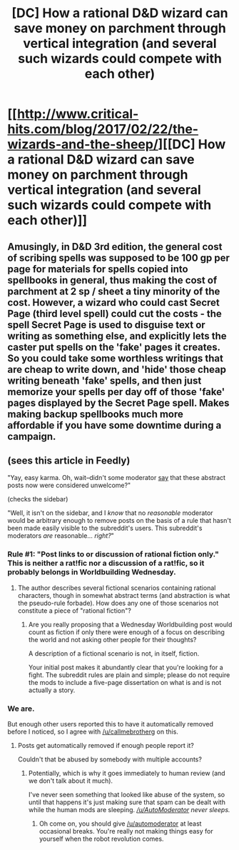 #+TITLE: [DC] How a rational D&D wizard can save money on parchment through vertical integration (and several such wizards could compete with each other)

* [[http://www.critical-hits.com/blog/2017/02/22/the-wizards-and-the-sheep/][[DC] How a rational D&D wizard can save money on parchment through vertical integration (and several such wizards could compete with each other)]]
:PROPERTIES:
:Author: ToaKraka
:Score: 2
:DateUnix: 1487784876.0
:DateShort: 2017-Feb-22
:FlairText: DC
:END:

** Amusingly, in D&D 3rd edition, the general cost of scribing spells was supposed to be 100 gp per page for materials for spells copied into spellbooks in general, thus making the cost of parchment at 2 sp / sheet a tiny minority of the cost. However, a wizard who could cast Secret Page (third level spell) could cut the costs - the spell Secret Page is used to disguise text or writing as something else, and explicitly lets the caster put spells on the 'fake' pages it creates. So you could take some worthless writings that are cheap to write down, and 'hide' those cheap writing beneath 'fake' spells, and then just memorize your spells per day off of those 'fake' pages displayed by the Secret Page spell. Makes making backup spellbooks much more affordable if you have some downtime during a campaign.
:PROPERTIES:
:Author: Escapement
:Score: 3
:DateUnix: 1487786204.0
:DateShort: 2017-Feb-22
:END:


** (sees this article in Feedly)

"Yay, easy karma. Oh, wait--didn't some moderator [[http://np.reddit.com/r/rational/comments/5ud46u/d_the_rationality_of_different_litrpg_premises/ddtabkm/?context=1][say]] that these abstract posts now were considered unwelcome?"

(checks the sidebar)

"Well, it isn't on the sidebar, and I /know/ that no /reasonable/ moderator would be arbitrary enough to remove posts on the basis of a rule that hasn't been made easily visible to the subreddit's users. This subreddit's moderators /are/ reasonable... /right?/"
:PROPERTIES:
:Author: ToaKraka
:Score: 1
:DateUnix: 1487785282.0
:DateShort: 2017-Feb-22
:END:

*** Rule #1: "Post links to or discussion of rational fiction only." This is neither a rat!fic nor a discussion of a rat!fic, so it probably belongs in Worldbuilding Wednesday.
:PROPERTIES:
:Author: callmebrotherg
:Score: 1
:DateUnix: 1487788701.0
:DateShort: 2017-Feb-22
:END:

**** The author describes several fictional scenarios containing rational characters, though in somewhat abstract terms (and abstraction is what the pseudo-rule forbade). How does any one of those scenarios not constitute a piece of "rational fiction"?
:PROPERTIES:
:Author: ToaKraka
:Score: 0
:DateUnix: 1487802020.0
:DateShort: 2017-Feb-23
:END:

***** Are you really proposing that a Wednesday Worldbuilding post would count as fiction if only there were enough of a focus on describing the world and not asking other people for their thoughts?

A description of a fictional scenario is not, in itself, fiction.

Your initial post makes it abundantly clear that you're looking for a fight. The subreddit rules are plain and simple; please do not require the mods to include a five-page dissertation on what is and is not actually a story.
:PROPERTIES:
:Author: callmebrotherg
:Score: 1
:DateUnix: 1487804440.0
:DateShort: 2017-Feb-23
:END:


*** We are.

But enough other users reported this to have it automatically removed before I noticed, so I agree with [[/u/callmebrotherg]] on this.
:PROPERTIES:
:Author: PeridexisErrant
:Score: 1
:DateUnix: 1487807124.0
:DateShort: 2017-Feb-23
:END:

**** Posts get automatically removed if enough people report it?

Couldn't that be abused by somebody with multiple accounts?
:PROPERTIES:
:Author: callmebrotherg
:Score: 1
:DateUnix: 1487809013.0
:DateShort: 2017-Feb-23
:END:

***** Potentially, which is why it goes immediately to human review (and we don't talk about it much).

I've never seen something that looked like abuse of the system, so until that happens it's just making sure that spam can be dealt with while the human mods are sleeping. /[[/u/AutoModerator]] never sleeps./
:PROPERTIES:
:Author: PeridexisErrant
:Score: 1
:DateUnix: 1487809358.0
:DateShort: 2017-Feb-23
:END:

****** Oh come on, you should give [[/u/automoderator]] at least occasional breaks. You're really not making things easy for yourself when the robot revolution comes.
:PROPERTIES:
:Author: callmebrotherg
:Score: 1
:DateUnix: 1487809532.0
:DateShort: 2017-Feb-23
:END:
